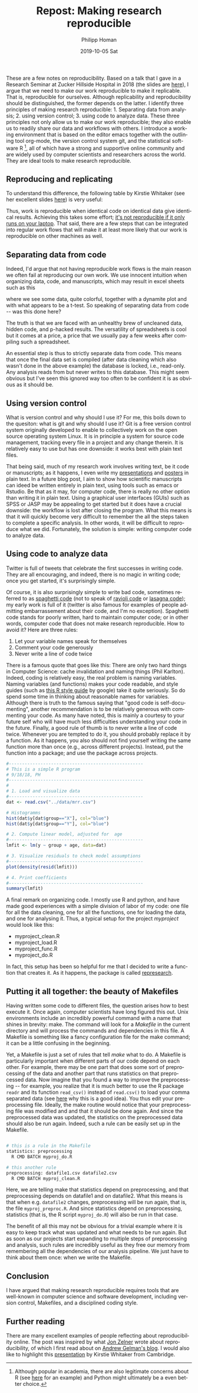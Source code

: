 #+TITLE:       Repost: Making research reproducible
#+AUTHOR:      Philipp Homan
#+EMAIL:       philipp.homan@bli.uzh.ch
#+DATE:        2019-10-05 Sat
#+URI:         /blog/%y/%m/%d/repost-making-research-reproducible
#+KEYWORDS:    reproducibility, coding, git
#+TAGS:        reproducibility, coding, git
#+LANGUAGE:    en
#+OPTIONS:     H:3 num:nil toc:nil \n:nil ::t |:t ^:nil -:nil f:t *:t <:t
#+DESCRIPTION: Using git, R and org-mode

#+ATTR_HTML: :width 100px :title talk
[[https://s3-eu-west-1.amazonaws.com/pfigshare-u-previews/14155439/thumb.png]]

These are a few notes on reproducibility. Based on a talk that I gave in
a Research Seminar at Zucker Hillside Hospital in 2018 (the slides are
[[https://figshare.com/articles/Making_research_reproducible_git_R_and_org-mode/7620692][here]]), I argue that we need to make our work reproducible to make it
replicable. That is, reproducible for ourselves. Although replicability
and reproducibility should be distinguished, the former depends on the
latter. I identify three principles of making research
reproducible: 1. Separating data from analysis; 2. using version
control; 3. using code to analyze data. These three principles not only
allow us to make our work reproducible; they also enable us to readily
share our data and workflows with others. I introduce a working
environment that is based on the editor emacs together with the
outlining tool org-mode, the version control system git, and the
statistical software R [fn:1], all of which have a strong and supportive online
community and are widely used by computer scientists and researchers
across the world. They are ideal tools to make research reproducible.

[fn:1] Although popular in academia, there are also legitimate concerns
about R (see [[https://twitter.com/polesasunder/status/1171609748682301447?s=20][here]] for an example) and Python might ultimately be a even 
better choice.

** Reproducing and replicating
To understand this difference, the following table by Kirstie Whitaker
(see her excellent slides [[https://figshare.com/articles/Barriers_to_reproducible_research_and_how_to_overcome_them_/5634136][here]]) is very useful:

#+ATTR_HTML: :width 500px :title table
[[http://philipphoman.github.io/media/img/represearch.png]]

Thus, work is reproducible when identical code on identical data give
identical results. Achieving this takes some effort; [[https://statmodeling.stat.columbia.edu/2016/10/30/its-not-reproducible-if-it-only-runs-on-your-laptop/][it's not
reproducible if it only runs on your laptop]]. That said, there are a few
steps that can be integrated into regular work flows that will make it
at least more likely that our work is reproducible on other machines as
well.

** Separating data from code 
Indeed, I'd argue that not having reproducible work flows is the
main reason we often fail at reproducing our own work. We use innocent
intuition when organizing data, code, and manuscripts, which may result
in excel sheets such as this

#+ATTR_HTML: :width 700px :title excel example
[[http://philipphoman.github.io/media/img/represearch2.png]]

where we see some data, quite colorful, together with a dynamite plot
and with what appears to be a t-test. So speaking of separating data
from code -- was this done here?

#+ATTR_HTML: :width 700px :title nope 
[[http://philipphoman.github.io/media/img/represearch3.gif]]
 
The truth is that we are faced with an unhealthy brew of uncleaned data,
hidden code, and p-hacked results. The versatility of spreadsheets is
cool but it comes at a price, a price that we usually pay a few weeks
after compiling such a spreadsheet.

An essential step is thus to strictly separate data from code. This
means that once the final data set is compiled (after data cleaning
which also wasn't done in the above example) the database is locked,
i.e., read-only. Any analysis reads from but never writes to this
database. This might seem obvious but I've seen this ignored way too
often to be confident it is as obvious as it should be.

** Using version control
What is version control and why should I use it? For me, this boils down
to the quesiton: what is git and why should I use it? Git is a free
version control system originally developed to enable to collectively
work on the open source operating system Linux. It is in principle a
system for source code management, tracking every file in a project and
any change therein. It is relatively easy to use but has one downside:
it works best with plain text files.

#+ATTR_HTML: :width 700px :title git 
[[http://philipphoman.github.io/media/img/represearch4.png]]

That being said, much of my research work involves writing text, be it
code or manuscripts; as it happens, I even write my [[https://raw.githubusercontent.com/philipphoman/mrr/master/src/mrr_presentation.org][presentations]] and
[[http://github.com/philipphoman/org-mode-poster][posters]] in plain text. In a future blog post, I aim to show how
scientific manuscripts can ideed be written entirely in plain text,
using tools such as emacs or Rstudio. Be that as it may, for computer
code, there is really no other option than writing it in plain
text. Using a graphical user interfaces (GUIs) such as SPSS or JASP may
be appealing to get started but it does have a crucial downside: the
workflow is lost after closing the program. What this means is that it
will quickly become very difficult to remember the all the steps taken
to complete a specific analysis. In other words, it will be difficult to
reproduce what we did. Fortunately, the solution is simple: writing
computer code to analyze data.

** Using code to analyze data
Twitter is full of tweets that celebrate the first successes in writing
code. They are all encouraging, and indeed, there is no magic in writing
code; once you get started, it's surprisingly simple.

#+ATTR_HTML: :width 700px :title spaghetti code
[[http://philipphoman.github.io/media/img/represearch5.jpg]]

Of course, it is also surprisingly simple to write bad code, sometimes
referred to as [[https://en.wikipedia.org/wiki/Spaghetti_code][spaghetti code]] (not to speak of [[https://en.wikipedia.org/wiki/Spaghetti_code#Ravioli_code][ravioli code]] or [[https://en.wikipedia.org/wiki/Spaghetti_code#Lasagna_code][lasagna
code]]); my early work is full of it (twitter is also famous for examples
of people admitting embarrassement about their code, and I'm no
exception). Spaghetti code stands for poorly written, hard to maintain
computer code; or in other words, computer code that does not make
research reproducible. How to avoid it? Here are three rules:

1. Let your variable names speak for themselves
2. Comment your code generously
3. Never write a line of code twice

There is a famous quote that goes like this: There are only two hard
things in Computer Science: cache invalidation and naming things (Phil
Karlton). Indeed, coding is relatively easy, the real problem is naming
variables. Naming variables (and functions) makes your code readable,
and style guides (such as [[https://google.github.io/styleguide/Rguide.xml][this R style guide]] by google) take it quite
seriously. So do spend some time in thinking about reasonable names for
variables. Although there is truth to the famous saying that "good code
is self-documenting", another recommendation is to be relatively
generous with commenting your code. As many have noted, this is mainly a
courtesy to your future self who will have much less difficulties
understanding your code in the future. Finally, a good rule of thumb is
to never write a line of code twice. Whenever you are tempted to do it,
you should probably replace it by a function. As it happens, you also
should not find yourself writing the same function more than once (e.g.,
across different projects). Instead, put the function into a package;
and use the package across projects.

#+NAME: code1
#+BEGIN_SRC R :session :exports code :results silent
#---------------------------------------------------
# This is a simple R program
# 9/18/18, PH
#---------------------------------------------------
#
# 1. Load and visualize data
#---------------------------------------------------
dat <- read.csv("../data/mrr.csv")

# Histogramms
hist(dat$y[dat$group=="X"], col="blue")
hist(dat$y[dat$group=="Y"], col="blue")

# 2. Compute linear model, adjusted for  age
#---------------------------------------------------
lmfit <- lm(y ~ group + age, data=dat)

# 3. Visualize residuals to check model assumptions
#---------------------------------------------------
plot(density(resid(lmfit)))

# 4. Print coefficients
#---------------------------------------------------
summary(lmfit)
#+END_SRC


A final remark on organizing code. I mostly use R and python, and have
made good experiences with a simple division of labor of my code: one
file for all the data cleaning, one for all the functions, one for
loading the data, and one for analysing it. Thus, a typical setup for
the project /myproject/ would look like this:

- myproject_clean.R
- myproject_load.R
- myproject_func.R
- myproject_do.R
	
In fact, this setup has been so helpful for me that I decided to write a
function that creates it. As it happens, the package is called
[[http://github.com/philipphoman/represearch][represearch]]. 

** Putting it all together: the beauty of Makefiles
Having written some code to different files, the question arises how to
best execute it. Once again, computer scientists have long figured this
out. Unix environments include an incredibly powerful command with a
name that shines in brevity: make. The command will look for a
/Makefile/ in the current directory and will process the commands and
dependencies in this file. A Makefile is something like a fancy
configuration file for the make command; it can be a little confusing in
the beginning.

#+ATTR_HTML: :width 700px :title makefile 
[[http://philipphoman.github.io/media/img/represearch7.png]]

Yet, a Makefile is just a set of rules that tell /make/ what to do.  A
Makefile is particularly important when different parts of our code
depend on each other. For example, there may be one part that does some
sort of preprocessing of the data and another part that runs statistics
on that preprocessed data. Now imagine that you found a way to improve
the preprocessing -- for example, you realize that it is much better to
use the R package ~readr~ and its function ~read_csv()~ instead of
~read.csv()~ to load your comma separated data (see [[https://www.google.com][here]] why this is a
good idea). You thus edit your preprocessing file. Ideally, the make
routine would notice that your preprocessing file was modified and and
that it should be done again. And since the preprocessed data was
updated, the statistics on the preprocessed data should also be run
again. Indeed, such a rule can be easily set up in the Makefile.

#+NAME: make1
#+BEGIN_SRC sh :exports code :results silent

# this is a rule in the Makefile
statistics: preprocessing 
  R CMD BATCH myproj_do.R

# this another rule
preprocessing: datafile1.csv datafile2.csv  
  R CMD BATCH myproj_clean.R

#+END_SRC

Here, we are telling make that statistics depend on preprocessing, and
that preprocessing depends on datafile1 and on datafile2. What this
means is that when e.g. ~datafile2~ changes, preprocessing will be run
again, that is, the file ~myproj_preproc.R~. And since statistics depend
on preprocessing, statistics (that is, the R script ~myproj_do.R~) will
also be run in that case.

The benefit of all this may not be obvious for a trivial example where
it is easy to keep track what was updated and what needs to be run
again. But as soon as our projects start expanding to multiple steps of
preprocessing and analysis, such rules are incredibly useful as they
free our memory from remembering all the dependencies of our analysis
pipeline. We just have to think about them once: when we write the
Makefile.

** Conclusion
I have argued that making research reproducible requires tools that are
well-known in computer science and software development, including
version control, Makefiles, and a disciplined coding style.
 
** Further reading
There are many excellent examples of people reflecting about
reproducibility online. The post was inspired by what [[http://www.jonzelner.net/docker/reproducibility/2016/06/03/docker/][Jon Zelner]] wrote
about reproducibility, of which I first read about on [[https://statmodeling.stat.columbia.edu/2016/10/30/its-not-reproducible-if-it-only-runs-on-your-laptop/][Andrew Gelman's
blog]]. I would also like to highlight this [[https://figshare.com/articles/Barriers_to_reproducible_research_and_how_to_overcome_them_/5634136][presentation]] by Kirstie
Whitaker from Cambridge.
